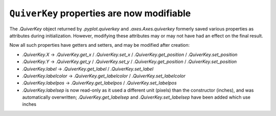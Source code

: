 ``QuiverKey`` properties are now modifiable
~~~~~~~~~~~~~~~~~~~~~~~~~~~~~~~~~~~~~~~~~~~

The `.QuiverKey` object returned by `.pyplot.quiverkey` and
`.axes.Axes.quiverkey` formerly saved various properties as attributes during
initialization. However, modifying these attributes may or may not have had an
effect on the final result.

Now all such properties have getters and setters, and may be modified after
creation:

- `.QuiverKey.X` -> `.QuiverKey.get_x` / `.QuiverKey.set_x` /
  `.QuiverKey.get_position` / `.QuiverKey.set_position`
- `.QuiverKey.Y` -> `.QuiverKey.get_y` / `.QuiverKey.set_y` /
  `.QuiverKey.get_position` / `.QuiverKey.set_position`
- `.QuiverKey.label` -> `.QuiverKey.get_label` / `.QuiverKey.set_label`
- `.QuiverKey.labelcolor` -> `.QuiverKey.get_labelcolor` /
  `.QuiverKey.set_labelcolor`
- `.QuiverKey.labelpos` -> `.QuiverKey.get_labelpos` /
  `.QuiverKey.set_labelpos`
- `.QuiverKey.labelsep` is now read-only as it used a different unit (pixels)
  than the constructor (inches), and was automatically overwritten;
  `.QuiverKey.get_labelsep` and `.QuiverKey.set_labelsep` have been added which
  use inches
